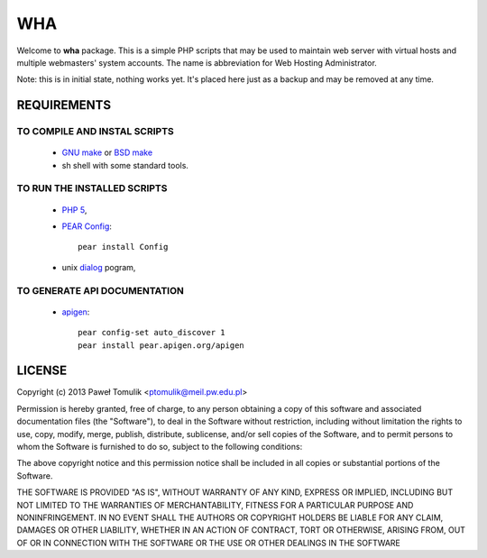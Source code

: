WHA
===

Welcome to **wha** package. This is a simple PHP scripts that may be used to
maintain web server with virtual hosts and multiple webmasters' system
accounts. The name is abbreviation for Web Hosting Administrator.

Note: this is in initial state, nothing works yet. It's placed here just as a 
backup and may be removed at any time.

REQUIREMENTS
------------

TO COMPILE AND INSTAL SCRIPTS
^^^^^^^^^^^^^^^^^^^^^^^^^^^^^
  
  - `GNU make`_ or `BSD make`_
  - sh shell with some standard tools.

TO RUN THE INSTALLED SCRIPTS
^^^^^^^^^^^^^^^^^^^^^^^^^^^^
 
  - `PHP 5`_,
  - `PEAR Config`_::

        pear install Config

  - unix dialog_ pogram,

TO GENERATE API DOCUMENTATION
^^^^^^^^^^^^^^^^^^^^^^^^^^^^^

  - apigen_::

        pear config-set auto_discover 1
        pear install pear.apigen.org/apigen

LICENSE
-------

Copyright (c) 2013 Paweł Tomulik <ptomulik@meil.pw.edu.pl>

Permission is hereby granted, free of charge, to any person obtaining a copy
of this software and associated documentation files (the "Software"), to deal
in the Software without restriction, including without limitation the rights
to use, copy, modify, merge, publish, distribute, sublicense, and/or sell
copies of the Software, and to permit persons to whom the Software is
furnished to do so, subject to the following conditions:

The above copyright notice and this permission notice shall be included in all
copies or substantial portions of the Software.

THE SOFTWARE IS PROVIDED "AS IS", WITHOUT WARRANTY OF ANY KIND, EXPRESS OR
IMPLIED, INCLUDING BUT NOT LIMITED TO THE WARRANTIES OF MERCHANTABILITY,
FITNESS FOR A PARTICULAR PURPOSE AND NONINFRINGEMENT. IN NO EVENT SHALL THE
AUTHORS OR COPYRIGHT HOLDERS BE LIABLE FOR ANY CLAIM, DAMAGES OR OTHER
LIABILITY, WHETHER IN AN ACTION OF CONTRACT, TORT OR OTHERWISE, ARISING FROM,
OUT OF OR IN CONNECTION WITH THE SOFTWARE OR THE USE OR OTHER DEALINGS IN THE
SOFTWARE

.. _dialog: http://invisible-island.net/dialog/
.. _apigen: http://apigen.org/
.. _GNU make: http://www.gnu.org/software/make/
.. _BSD make: http://www.freebsd.org/doc/en/books/developers-handbook/tools-make.html
.. _PHP 5: http://www.php.net/
.. _PEAR Config: http://pear.php.net/package/Config
